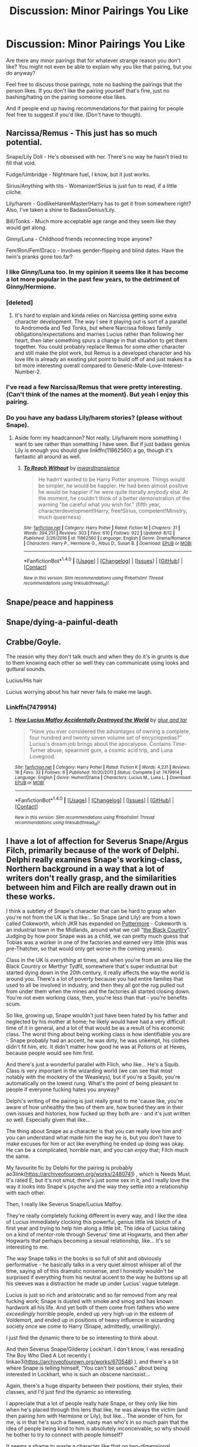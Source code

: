 #+TITLE: Discussion: Minor Pairings You Like

* Discussion: Minor Pairings You Like
:PROPERTIES:
:Author: SnarkyAndProud
:Score: 6
:DateUnix: 1506036150.0
:DateShort: 2017-Sep-22
:FlairText: Discussion
:END:
Are there any minor pairings that for whatever strange reason you don't like? You might not even be able to explain why you like that pairing, but you do anyway?

Feel free to discuss those pairings, note no bashing the pairings that the person likes. If you don't like the pairing yourself that's fine, just no bashing/hating on the pairing someone else likes.

And if people end up having recommendations for that pairing for people feel free to suggest if you'd like. (Don't have to though).


** Narcissa/Remus - This just has so much potential.

Snape/Lily Doll - He's obsessed with her. There's no way he hasn't tried to fill that void.

Fudge/Umbridge - Nightmare fuel, I know, but it just works.

Sirius/Anything with tits - Womanizer!Sirius is just fun to read, if a little cliche.

Lily/harem - GodlikeHaremMaster!Harry has to get it from somewhere right? Also, I've taken a shine to BadassGenius!Lily.

Bill/Tonks - Much more acceptable age range and they seem like they would get along.

Ginny/Luna - Childhood friends reconnecting trope anyone?

Fem!Ron/Fem!Draco - Involves gender-flipping and blind dates. Have the twin's pranks gone too far?
:PROPERTIES:
:Author: A_Rabid_Pie
:Score: 14
:DateUnix: 1506048435.0
:DateShort: 2017-Sep-22
:END:

*** I like Ginny/Luna too. In my opinion it seems like it has become a lot more popular in the past few years, to the detriment of Ginny/Hermione.
:PROPERTIES:
:Author: stefvh
:Score: 2
:DateUnix: 1506080432.0
:DateShort: 2017-Sep-22
:END:


*** [deleted]
:PROPERTIES:
:Score: 1
:DateUnix: 1506048672.0
:DateShort: 2017-Sep-22
:END:

**** It's hard to explain and kinda relies on Narcissa getting some extra character development. The way I see it playing out is sort of a parallel to Andromeda and Ted Tonks, but where Narcissa follows family obligations/expectations and marries Lucius rather than following her heart, then later something spurs a change in that situation to get them together. You could probably replace Remus for some other character and still make the plot work, but Remus is a developed character and his love life is already an existing plot point to build off of and just makes it a bit more interesting overall compared to Generic-Male-Love-Interest-Number-2.
:PROPERTIES:
:Author: A_Rabid_Pie
:Score: 5
:DateUnix: 1506049584.0
:DateShort: 2017-Sep-22
:END:


*** I've read a few Narcissa/Remus that were pretty interesting. (Can't think of the names at the moment). But yeah I enjoy this pairing.
:PROPERTIES:
:Author: SnarkyAndProud
:Score: 1
:DateUnix: 1506053301.0
:DateShort: 2017-Sep-22
:END:


*** Do you have any badass Lily/harem stories? (please without Snape).
:PROPERTIES:
:Author: Hellstrike
:Score: 1
:DateUnix: 1506100961.0
:DateShort: 2017-Sep-22
:END:

**** Aside form my headcannon? Not really. Lily/harem more something I want to see rather than something I have seen. But if just badass genius Lily is enough you should give linkffn(11862560) a go, though it's fantastic all around as well.
:PROPERTIES:
:Author: A_Rabid_Pie
:Score: 1
:DateUnix: 1506112271.0
:DateShort: 2017-Sep-23
:END:

***** [[http://www.fanfiction.net/s/11862560/1/][*/To Reach Without/*]] by [[https://www.fanfiction.net/u/4677330/inwardtransience][/inwardtransience/]]

#+begin_quote
  He hadn't wanted to be Harry Potter anymore. Things would be simpler, he would be happier. He had been almost positive he would be happier if he were quite literally anybody else. At the moment, he couldn't think of a better demonstration of the warning "be careful what you wish for." (fifth year, characterdevelopment!Harry, free!Sirius, competent!Ministry, much queerness)
#+end_quote

^{/Site/: [[http://www.fanfiction.net/][fanfiction.net]] *|* /Category/: Harry Potter *|* /Rated/: Fiction M *|* /Chapters/: 31 *|* /Words/: 394,251 *|* /Reviews/: 303 *|* /Favs/: 610 *|* /Follows/: 922 *|* /Updated/: 8/12 *|* /Published/: 3/26/2016 *|* /id/: 11862560 *|* /Language/: English *|* /Genre/: Drama/Romance *|* /Characters/: Harry P., Hermione G., Albus D., Susan B. *|* /Download/: [[http://www.ff2ebook.com/old/ffn-bot/index.php?id=11862560&source=ff&filetype=epub][EPUB]] or [[http://www.ff2ebook.com/old/ffn-bot/index.php?id=11862560&source=ff&filetype=mobi][MOBI]]}

--------------

*FanfictionBot*^{1.4.0} *|* [[[https://github.com/tusing/reddit-ffn-bot/wiki/Usage][Usage]]] | [[[https://github.com/tusing/reddit-ffn-bot/wiki/Changelog][Changelog]]] | [[[https://github.com/tusing/reddit-ffn-bot/issues/][Issues]]] | [[[https://github.com/tusing/reddit-ffn-bot/][GitHub]]] | [[[https://www.reddit.com/message/compose?to=tusing][Contact]]]

^{/New in this version: Slim recommendations using/ ffnbot!slim! /Thread recommendations using/ linksub(thread_id)!}
:PROPERTIES:
:Author: FanfictionBot
:Score: 1
:DateUnix: 1506112281.0
:DateShort: 2017-Sep-23
:END:


** Snape/peace and happiness
:PROPERTIES:
:Author: adreamersmusing
:Score: 23
:DateUnix: 1506038499.0
:DateShort: 2017-Sep-22
:END:


** Snape/dying-a-painful-death
:PROPERTIES:
:Author: yarglethatblargle
:Score: 28
:DateUnix: 1506037213.0
:DateShort: 2017-Sep-22
:END:


** Crabbe/Goyle.

The reason why they don't talk much and when they do it's in grunts is due to them knowing each other so well they can communicate using looks and guttural sounds.

Lucius/His hair

Lucius worrying about his hair never fails to make me laugh.
:PROPERTIES:
:Author: IHATEHERMIONESUE
:Score: 11
:DateUnix: 1506039170.0
:DateShort: 2017-Sep-22
:END:

*** Linkffn(7479914)
:PROPERTIES:
:Author: openthekey
:Score: 2
:DateUnix: 1506097981.0
:DateShort: 2017-Sep-22
:END:

**** [[http://www.fanfiction.net/s/7479914/1/][*/How Lucius Malfoy Accidentally Destroyed the World/*]] by [[https://www.fanfiction.net/u/3164869/glue-and-tar][/glue and tar/]]

#+begin_quote
  "Have you ever considered the advantages of owning a complete, four hundred and twenty seven volume set of encyclopedias?" Lucius's dream job brings about the apocalypse. Contains Time-Turner abuse, spearmint gum, a cosmic acid trip, and Luna Lovegood.
#+end_quote

^{/Site/: [[http://www.fanfiction.net/][fanfiction.net]] *|* /Category/: Harry Potter *|* /Rated/: Fiction K *|* /Words/: 4,231 *|* /Reviews/: 16 *|* /Favs/: 32 *|* /Follows/: 6 *|* /Published/: 10/20/2011 *|* /Status/: Complete *|* /id/: 7479914 *|* /Language/: English *|* /Genre/: Humor/Drama *|* /Characters/: Lucius M., Luna L. *|* /Download/: [[http://www.ff2ebook.com/old/ffn-bot/index.php?id=7479914&source=ff&filetype=epub][EPUB]] or [[http://www.ff2ebook.com/old/ffn-bot/index.php?id=7479914&source=ff&filetype=mobi][MOBI]]}

--------------

*FanfictionBot*^{1.4.0} *|* [[[https://github.com/tusing/reddit-ffn-bot/wiki/Usage][Usage]]] | [[[https://github.com/tusing/reddit-ffn-bot/wiki/Changelog][Changelog]]] | [[[https://github.com/tusing/reddit-ffn-bot/issues/][Issues]]] | [[[https://github.com/tusing/reddit-ffn-bot/][GitHub]]] | [[[https://www.reddit.com/message/compose?to=tusing][Contact]]]

^{/New in this version: Slim recommendations using/ ffnbot!slim! /Thread recommendations using/ linksub(thread_id)!}
:PROPERTIES:
:Author: FanfictionBot
:Score: 2
:DateUnix: 1506097997.0
:DateShort: 2017-Sep-22
:END:


** I have a lot of affection for Severus Snape/Argus Filch, primarily because of the work of Delphi. Delphi really examines Snape's working-class, Northern background in a way that a lot of writers don't really grasp, and the similarities between him and Filch are really drawn out in these works.

I think a subtlety of Snape's character that can be hard to grasp when you're not from the UK is that like... So Snape (and Lily) are from a town called Cokeworth, which JKR has expanded on [[https://www.pottermore.com/writing-by-jk-rowling/cokeworth][Pottermore]] - Cokeworth is an industrial town in the Midlands, around what we call "[[http://www.bbc.co.uk/blackcountry/uncovered/what_is.shtml][the Black Country]]". Judging by how poor Snape was as a child, we can pretty much guess that Tobias was a worker in one of the factories and earned very little (this was pre-Thatcher, so that would only get worse in the coming years).

Class in the UK is /everything/ at times, and when you're from an area like the Black Country or Merthyr Tydfil, somewhere that's super industrial but started dying down in the 20th century, it really affects the way the world is around you. There's a lot of poverty because you had entire families that used to all be involved in industry, and then they all got the rug pulled out from under them when the mines and the factories all started closing down. You're not even working class, then, you're less than that - you're benefits scum.

So like, growing up, Snape wouldn't just have been hated by his father and neglected by his mother at home; he likely would have had a very difficult time of it in general, and a lot of that would be as a result of his economic class. The worst thing about being working class is how identifiable you are - Snape probably had an accent, he was dirty, he was unkempt, his clothes didn't fit him, etc. It didn't matter how good he was at Potions or at Hexes, because people would see him first.

And there's just a wonderful parallel with Filch, who like... He's a Squib. Class is very important in the wizarding world (we can see that most notably with the mockery of the Weasleys), but if you're a Squib, you're automatically on the lowest rung. What's the point of being pleasant to people if everyone fucking hates you anyway?

Delphi's writing of the pairing is just really great to me 'cause like, you're aware of how unhealthy the two of them are, how buried they are in their own issues and histories, how fucked up they both are - and it's just written /so/ well. Especially given that like...

The thing about Snape as a character is that you can really love him and you can understand what made him the way he is, but you don't have to make excuses for him or act like everything he ended up doing was okay. He can be a complicated, horrible man, and you can /enjoy/ that; Filch much the same.

My favourite fic by Delphi for the pairing is probably ao3link([[https://archiveofourown.org/works/2480741]]) , which is Needs Must. It's rated E, but it's not smut, there's just some sex in it, and I really love the way it looks into Snape's psyche and the way they settle into a relationship with each other.

Then, I really like Severus Snape/Lucius Malfoy.

They're really completely fucking different in every way, and I like the idea of Lucius immediately clocking this powerful, genius little ink blotch of a first year and trying to help him along a little bit. The idea of Lucius taking on a kind of mentor-role through Severus' time at Hogwarts, and then after Hogwarts that perhaps becoming a sexual relationship, like... It's so interesting to me.

The way Snape talks in the books is so full of shit and obviously performative - he basically talks in a very quiet almost whisper all of the time, saying all of this dramatic nonsense, and I honestly wouldn't be surprised if everything from his neutral accent to the way he buttons up all his sleeves was a distraction he made up under Lucius' vague tutelage.

Lucius is just so rich and aristocratic and so far removed from any real fucking work; Snape is dusted with smoke and smog and has known hardwork all his life. And yet both of them come from fathers who were /exceedingly/ horrible people, ended up very high-up in the esteem of Voldemort, and ended up in positions of heavy influence in wizarding society once we come to Harry (Snape, admittedly, unwillingly).

I just find the dynamic there to be so interesting to think about.

And then Severus Snape/Gilderoy Lockhart. I don't know, I was rereading The Boy Who Died A Lot recently ( linkao3([[https://archiveofourown.org/works/670548]]) ), and there's a bit where Snape is telling himself, "You can't be serious." about being interested in Lockhart, who is such an obscene narcissist...

Again, there's a huge disparity between their positions, their styles, their classes, and I'd just find the dynamic so interesting.

I appreciate that a lot of people really hate Snape, or they only like him when he's placed through this lens that like, he was always the victim (and then pairing him with Hermione or Lily), but like... The wonder of him, for me, is in that he's such a flawed, nasty man who's in so much pain that the idea of people being kind to him is absolutely inconceivable, so why should he bother to try to connect with people himself?

It seems a shame to waste a character like that on two-dimensional portrayals.
:PROPERTIES:
:Score: 4
:DateUnix: 1506091220.0
:DateShort: 2017-Sep-22
:END:

*** [[http://archiveofourown.org/works/670548][*/The Boy Who Died A Lot/*]] by [[http://www.archiveofourown.org/users/starcrossedgirl/pseuds/starcrossedgirl/users/myfavoriteismike/pseuds/myfavoriteismike][/starcrossedgirlmyfavoriteismike/]]

#+begin_quote
  Harry's always been known as The Boy Who Lived. Only Severus knows that this is a lie. (Or: a portrait of Severus Snape, in seven acts.)
#+end_quote

^{/Site/: [[http://www.archiveofourown.org/][Archive of Our Own]] *|* /Fandom/: Harry Potter - J. K. Rowling *|* /Published/: 2013-02-04 *|* /Words/: 71767 *|* /Chapters/: 1/1 *|* /Comments/: 166 *|* /Kudos/: 1701 *|* /Bookmarks/: 655 *|* /Hits/: 32259 *|* /ID/: 670548 *|* /Download/: [[http://archiveofourown.org/downloads/st/starcrossedgirl/670548/The%20Boy%20Who%20Died%20A%20Lot.epub?updated_at=1488598257][EPUB]] or [[http://archiveofourown.org/downloads/st/starcrossedgirl/670548/The%20Boy%20Who%20Died%20A%20Lot.mobi?updated_at=1488598257][MOBI]]}

--------------

*FanfictionBot*^{1.4.0} *|* [[[https://github.com/tusing/reddit-ffn-bot/wiki/Usage][Usage]]] | [[[https://github.com/tusing/reddit-ffn-bot/wiki/Changelog][Changelog]]] | [[[https://github.com/tusing/reddit-ffn-bot/issues/][Issues]]] | [[[https://github.com/tusing/reddit-ffn-bot/][GitHub]]] | [[[https://www.reddit.com/message/compose?to=tusing][Contact]]]

^{/New in this version: Slim recommendations using/ ffnbot!slim! /Thread recommendations using/ linksub(thread_id)!}
:PROPERTIES:
:Author: FanfictionBot
:Score: 1
:DateUnix: 1506091226.0
:DateShort: 2017-Sep-22
:END:


** Pairings that I love that are minor: None of these are canon of course, just really like them.

Rita Skeeter/Gilderoy Lockhart. They just make way too much sense together in my opinion.

Luna Lovegood/Lavender Brown: I tend to ship them after the war, when Greyback attacked Lavender. Strange ship I know, but really enjoy it.

Rodolphus Lestrange/Narcissa Black: My headcanon is that Rodolphus had a crush on Narcissa but Lucius asked her to marry him first.

Padma Patil/Anthony Goldstein: I just find the pairing to be cute, the difference in their cultures and everything as well could be interesting to tackle in a fanfiction.

Barty Crouch Jr/Regulus Black: Another weird random ship, but in my headcanon they were together for a bit at least.
:PROPERTIES:
:Author: SnarkyAndProud
:Score: 7
:DateUnix: 1506036427.0
:DateShort: 2017-Sep-22
:END:

*** u/SilverCookieDust:
#+begin_quote
  Barty Crouch Jr/Regulus Black
#+end_quote

You got any recs for that? Because I could totally get on board this ship.
:PROPERTIES:
:Author: SilverCookieDust
:Score: 4
:DateUnix: 1506039678.0
:DateShort: 2017-Sep-22
:END:


** Dumbledore/Snape

Secrets and lies and guilt and resentment. Deception and emotional blackmail and unhealthy power dynamics. And respect and trust and maybe a hint of redemption. What's not to love?

(...that was a rhetorical question)
:PROPERTIES:
:Author: PsychoGeek
:Score: 3
:DateUnix: 1506053479.0
:DateShort: 2017-Sep-22
:END:


** Sorting Hat/Scarfy
:PROPERTIES:
:Author: pandorasboxen_
:Score: 3
:DateUnix: 1506073905.0
:DateShort: 2017-Sep-22
:END:


** I like Bellatrix/Ginny, their similarities are intriguing.

Sirius/Bellatrix is also interesting- their ideological differences & personality similarities especially.

Tonks/Fleur is nice when Fleur's ambition and pride is contrasted with Tonks' cheerful persistence.
:PROPERTIES:
:Score: 2
:DateUnix: 1506049663.0
:DateShort: 2017-Sep-22
:END:

*** Tonks/Fleur is enjoyable. It's interesting with their differences.
:PROPERTIES:
:Author: SnarkyAndProud
:Score: 2
:DateUnix: 1506053355.0
:DateShort: 2017-Sep-22
:END:

**** [deleted]
:PROPERTIES:
:Score: -1
:DateUnix: 1506054995.0
:DateShort: 2017-Sep-22
:END:

***** Just how would an awkward teenager fit into a relationship with two confident, badass women?
:PROPERTIES:
:Author: Hellstrike
:Score: 3
:DateUnix: 1506120715.0
:DateShort: 2017-Sep-23
:END:


** Ron/Pansy.... yep, I love this unusual pairing. Ron/harem....I have never actually seen one of these before . Ron/Padma/Pavarti.

I would appreciate it if anyone could post some good fics with any of these pairings.
:PROPERTIES:
:Author: megalotimmy
:Score: 2
:DateUnix: 1506076378.0
:DateShort: 2017-Sep-22
:END:


** Always liked Neville/Tracey read some stories where this is a background pairing. Even Harry/Tracey is hard to find.
:PROPERTIES:
:Author: openthekey
:Score: 2
:DateUnix: 1506111147.0
:DateShort: 2017-Sep-22
:END:

*** It is refreshing to read any Harry/female Slytherin pairing that does not include Pansy or Daphne.
:PROPERTIES:
:Author: Hellstrike
:Score: 3
:DateUnix: 1506120781.0
:DateShort: 2017-Sep-23
:END:
